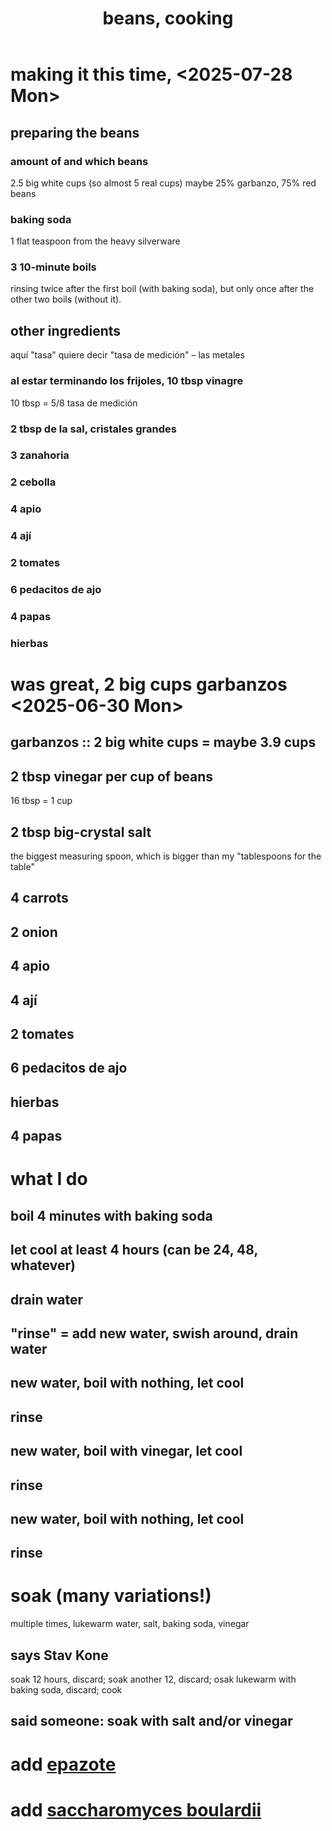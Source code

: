 :PROPERTIES:
:ID:       0cb70005-87b9-43a3-96e8-45906f1561ec
:END:
#+title: beans, cooking
* making it this time, <2025-07-28 Mon>
** preparing the beans
*** amount of and which beans
    2.5 big white cups (so almost 5 real cups)
    maybe 25% garbanzo, 75% red beans
*** baking soda
    1 flat teaspoon from the heavy silverware
*** 3 10-minute boils
    rinsing twice after the first boil (with baking soda),
    but only once after the other two boils (without it).
** other ingredients
   aquí "tasa" quiere decir "tasa de medición" -- las metales
*** al estar terminando los frijoles, 10 tbsp vinagre
    10 tbsp = 5/8 tasa de medición
*** 2 tbsp de la sal, cristales grandes
*** 3 zanahoria
*** 2 cebolla
*** 4 apio
*** 4 ají
*** 2 tomates
*** 6 pedacitos de ajo
*** 4 papas
*** hierbas
* was great, 2 big cups garbanzos <2025-06-30 Mon>
** garbanzos :: 2 big white cups = maybe 3.9 cups
** 2 tbsp vinegar per cup of beans
   16 tbsp = 1 cup
** 2 tbsp big-crystal salt
   the biggest measuring spoon, which is bigger than my "tablespoons for the table"
** 4 carrots
** 2 onion
** 4 apio
** 4 ají
** 2 tomates
** 6 pedacitos de ajo
** hierbas
** 4 papas
* what I do
** boil 4 minutes with baking soda
** let cool at least 4 hours (can be 24, 48, whatever)
** drain water
** "rinse" = add new water, swish around, drain water
** new water, boil with nothing, let cool
** rinse
** new water, boil with vinegar, let cool
** rinse
** new water, boil with nothing, let cool
** rinse
* soak (many variations!)
  multiple times, lukewarm water, salt, baking soda, vinegar
** says Stav Kone
   soak 12 hours, discard;
   soak another 12, discard;
   osak lukewarm with baking soda, discard;
   cook
** said someone: soak with salt and/or vinegar
* add [[id:64139dfc-c989-4fce-87a2-c544205de1ef][epazote]]
* add [[id:c696e936-85a8-4b96-ae4b-cbba6fe64645][saccharomyces boulardii]]
